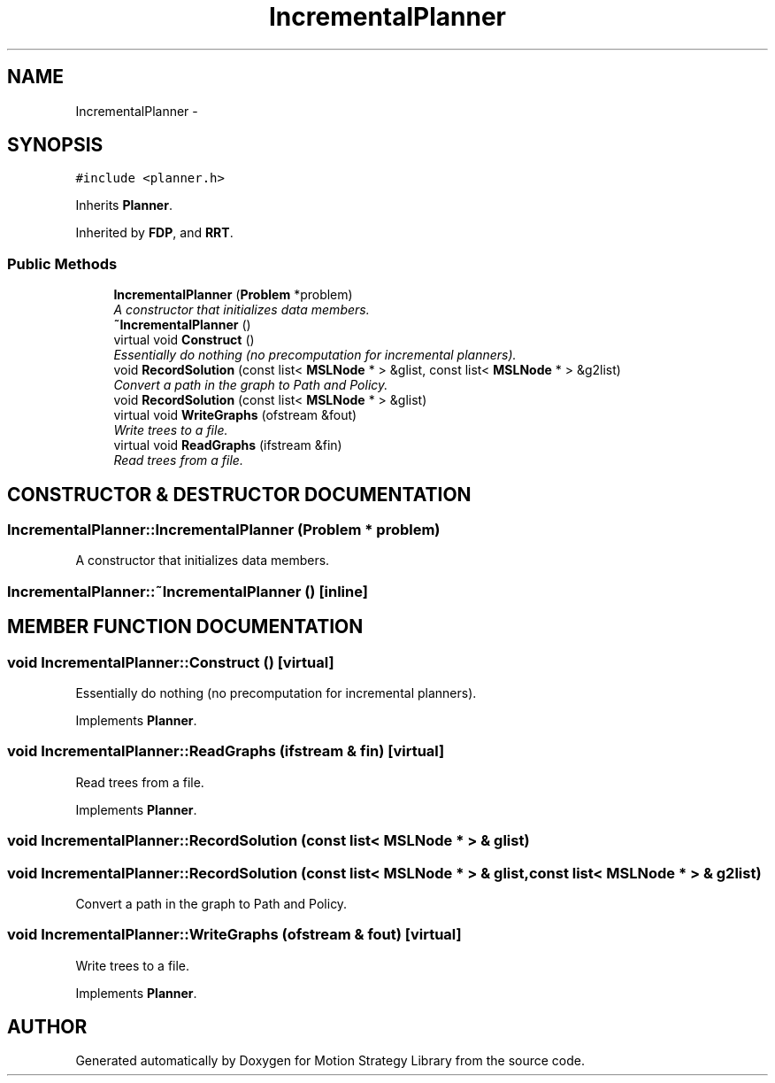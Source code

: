.TH "IncrementalPlanner" 3 "24 Jul 2003" "Motion Strategy Library" \" -*- nroff -*-
.ad l
.nh
.SH NAME
IncrementalPlanner \- 
.SH SYNOPSIS
.br
.PP
\fC#include <planner.h>\fP
.PP
Inherits \fBPlanner\fP.
.PP
Inherited by \fBFDP\fP, and \fBRRT\fP.
.PP
.SS "Public Methods"

.in +1c
.ti -1c
.RI "\fBIncrementalPlanner\fP (\fBProblem\fP *problem)"
.br
.RI "\fIA constructor that initializes data members.\fP"
.ti -1c
.RI "\fB~IncrementalPlanner\fP ()"
.br
.ti -1c
.RI "virtual void \fBConstruct\fP ()"
.br
.RI "\fIEssentially do nothing (no precomputation for incremental planners).\fP"
.ti -1c
.RI "void \fBRecordSolution\fP (const list< \fBMSLNode\fP * > &glist, const list< \fBMSLNode\fP * > &g2list)"
.br
.RI "\fIConvert a path in the graph to Path and Policy.\fP"
.ti -1c
.RI "void \fBRecordSolution\fP (const list< \fBMSLNode\fP * > &glist)"
.br
.ti -1c
.RI "virtual void \fBWriteGraphs\fP (ofstream &fout)"
.br
.RI "\fIWrite trees to a file.\fP"
.ti -1c
.RI "virtual void \fBReadGraphs\fP (ifstream &fin)"
.br
.RI "\fIRead trees from a file.\fP"
.in -1c
.SH "CONSTRUCTOR & DESTRUCTOR DOCUMENTATION"
.PP 
.SS "IncrementalPlanner::IncrementalPlanner (\fBProblem\fP * problem)"
.PP
A constructor that initializes data members.
.PP
.SS "IncrementalPlanner::~IncrementalPlanner ()\fC [inline]\fP"
.PP
.SH "MEMBER FUNCTION DOCUMENTATION"
.PP 
.SS "void IncrementalPlanner::Construct ()\fC [virtual]\fP"
.PP
Essentially do nothing (no precomputation for incremental planners).
.PP
Implements \fBPlanner\fP.
.SS "void IncrementalPlanner::ReadGraphs (ifstream & fin)\fC [virtual]\fP"
.PP
Read trees from a file.
.PP
Implements \fBPlanner\fP.
.SS "void IncrementalPlanner::RecordSolution (const list< \fBMSLNode\fP * > & glist)"
.PP
.SS "void IncrementalPlanner::RecordSolution (const list< \fBMSLNode\fP * > & glist, const list< \fBMSLNode\fP * > & g2list)"
.PP
Convert a path in the graph to Path and Policy.
.PP
.SS "void IncrementalPlanner::WriteGraphs (ofstream & fout)\fC [virtual]\fP"
.PP
Write trees to a file.
.PP
Implements \fBPlanner\fP.

.SH "AUTHOR"
.PP 
Generated automatically by Doxygen for Motion Strategy Library from the source code.
